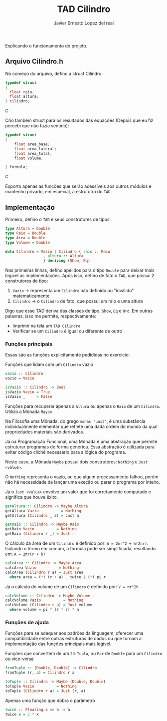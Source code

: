 #+title: TAD Cilindro
#+author: Javier Ernesto Lopez del real
#+email: javierernesto2000@gmail.com

Explicando o funcionamento do projeto. 

** Arquivo Cilindro.h
No começo do arquivo, defino a struct Cilindro:

#+begin_src C
typedef struct
{   
  float raio;
  float altura;
} cilindro;
#+end_src C

Crio também struct para os resultados das equações (Depois que eu fiz percebi que não fazia sentido):

#+begin_src C
typedef struct
{
    float area_base;
    float area_lateral;
    float area_total;
    float volume;

} formula;
#+end_src C


Exporto apenas as funções que serão acessíveis aos outros módulos e
mantenho privado, em especial, a estrututra do =TAD=.

** Implementação
   Primeiro, defino o =TAD= e seus construtores de tipos:

   #+begin_src haskell
     type Altura = Double
     type Raio = Double
     type Area = Double
     type Volume = Double

     data Cilindro = Vazio | Cilindro { raio :: Raio
				      , altura :: Altura
				      } deriving (Show, Eq)
  #+end_src

   Nas primeiras linhas, defino apelidos para o tipo =Double= para deixar mais legível as implementações.
   Após isso, defino de fato o =TAD=, que possui 2 construtores de tipo:
   1. =Vazio= -> representa um =Cilindro= não definido ou "inválido" matematicamente
   2. =Cilindro= -> o =Cilindro= de fato, que possui um raio e uma altura

   Digo que esse TAD deriva das classes de tipo, =Show=, =Eq= e =Ord=. Em outras palavras,
   isso me permite, respectivamente:
   - Imprimir na tela um =TAD Cilindro=
   - Verificar se um =Cilindro= é igual ou diferente de outro

*** Funções principais
    Essas são as funções explicitamente pedididas no exercício:

    Funções que lidam com um =Cilindro= vazio
    #+begin_src haskell
vazio :: Cilindro
vazio = Vazio

isVazio :: Cilindro -> Bool
isVazio Vazio = True
isVazio _     = False
    #+end_src

    Funções para recuperar apenas a =Altura= ou apenas o =Raio= de um =Cilindro=. Utilizo a Mônada =Maybe=

    Na Filosofia uma Mônada, do grego =monas "unit"=, é uma substância individualmente elementar que reflete
    uma dada ordem do mundo da qual propriedades materiais são derivados.

    Já na Programação Funcional, uma Mônada é uma abstração que permite estruturar programas de forma genérica.
    Essa abstração é utilizada para evitar código clichê necessário para a lógica do programa.

    Neste caso, a Mônada =Maybe= possui dois construtores: =Nothing= e =Just <value>=.

    O =Nothing= representa o vazio, ou que algum processamento falhou, porém não há necessidade de lançar uma exeção
    ou parar o programa por inteiro.

    Já o =Just <value>= envolve um valor que foi corretamente computado e significa que houve êxito.
    #+begin_src haskell
getAltura :: Cilindro -> Maybe Altura
getAltura Vazio          = Nothing
getAltura (Cilindro _ a) = Just a

getRaio :: Cilindro -> Maybe Raio
getRaio Vazio          = Nothing
getRaio (Cilindro r _) = Just r
    #+end_src

    O cálculo da área de um =Cilindro= é definido por: ~A = 2πr^2 + h(2πr)~. Isolando o termo em comum,
    a fórmula pode ser simplificada, resultando em: ~A = 2πr(r + h)~
    #+begin_src haskell
calcArea :: Cilindro -> Maybe Area
calcArea Vazio          = Nothing
calcArea (Cilindro r a) = Just area
  where area = (*) (r + a) . twice $ (*) pi r
    #+end_src

    Já o cálculo do volume de um =Cilindro= é definido por: ~V = πr^2h~
    #+begin_src haskell
calcVolume :: Cilindro -> Maybe Volume
calcVolume Vazio          = Nothing
calcVolume (Cilindro r a) = Just volume
  where volume = pi * (r * r) * a
    #+end_src

*** Funções de ajuda
    Funções para se adequar aos padrões da linguagem, oferecer uma compatibilidade
    entre outras estruturas de dados ou que tornam a implementação das funções principais
    mais legível.

    Funções que convertem de um =2d-Tupla=, ou =Par= de =Double= para um =Cilindro= ou
    vice-versa
    #+begin_src haskell
fromTuple :: (Double, Double) -> Cilindro
fromTuple (r, a) = Cilindro r a

toTuple :: Cilindro -> Maybe (Double, Double)
toTuple Vazio          = Nothing
toTuple (Cilindro r a) = Just (r, a)
    #+end_src

    Apenas uma função que dobra o parâmetro
    #+begin_src haskell
twice :: Floating a => a -> a
twice x = 2 * x
    #+end_src
